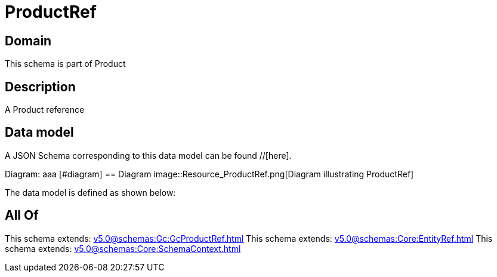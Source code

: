 = ProductRef

[#domain]
== Domain

This schema is part of Product

[#description]
== Description
A Product reference


[#data_model]
== Data model

A JSON Schema corresponding to this data model can be found //[here].

Diagram:
aaa
            [#diagram]
            == Diagram
            image::Resource_ProductRef.png[Diagram illustrating ProductRef]
            

The data model is defined as shown below:


[#all_of]
== All Of

This schema extends: xref:v5.0@schemas:Gc:GcProductRef.adoc[]
This schema extends: xref:v5.0@schemas:Core:EntityRef.adoc[]
This schema extends: xref:v5.0@schemas:Core:SchemaContext.adoc[]

